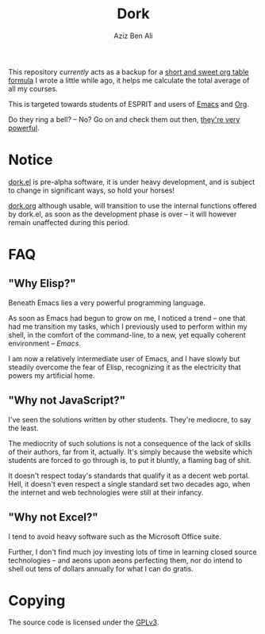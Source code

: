 #+TITLE: Dork
#+AUTHOR: Aziz Ben Ali

#+html: <img src="https://upload.wikimedia.org/wikipedia/commons/c/cd/Coloured-dorking.png" align="right" width="40%" height="80%">

This repository /currently/ acts as a backup for a [[https://vm.grtcdr.tn/dork][short and sweet org table formula]] I wrote a little while ago, it helps me calculate the total average of all my courses.

This is targeted towards students of ESPRIT and users of [[https://www.gnu.org/software/emacs/][Emacs]] and [[https://orgmode.org/][Org]].

Do they ring a bell? -- No? Go on and check them out then, [[https://emacsrocks.com/][they're very powerful]].

* Notice

[[file:lisp/dork.el][dork.el]] is pre-alpha software, it is under heavy development, and is
subject to change in significant ways, so hold your horses!

[[file:documentation/dork.org][dork.org]] although usable, will transition to use the internal
functions offered by dork.el, as soon as the development phase is over
-- it will however remain unaffected during this period.

* FAQ
** "Why Elisp?"
Beneath Emacs lies a very powerful programming language.

As soon as Emacs had begun to grow on me, I noticed a trend -- one that
had me transition my tasks, which I previously used to perform within
my shell, in the comfort of the command-line, to a new, yet equally
coherent environment -- /Emacs/.

I am now a relatively intermediate user of Emacs, and I have slowly
but steadily overcome the fear of Elisp, recognizing it as the
electricity that powers my artificial home.
** "Why not JavaScript?"
I've seen the solutions written by other students. They're mediocre,
to say the least.

The mediocrity of such solutions is not a consequence of the lack of
skills of their authors, far from it, actually. It's simply because
the website which students are forced to go through is, to put it
bluntly, a flaming bag of shit.

It doesn't respect today's standards that qualify it as a decent web
portal. Hell, it doesn't even respect a single standard set two
decades ago, when the internet and web technologies were still at
their infancy.
** "Why not Excel?"
I tend to avoid heavy software such as the Microsoft Office suite.

Further, I don't find much joy investing lots of time in learning
closed source technologies -- and aeons upon aeons perfecting them, nor
do intend to shell out tens of dollars annually for what I can do
gratis.

* Copying

The source code is licensed under the [[file:COPYING][GPLv3]].
